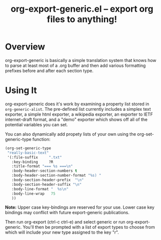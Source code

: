 #+TITLE:     org-export-generic.el -- export org files to anything!
#+OPTIONS:   ^:{} author:Wes Hardaker
#+STARTUP: odd

* Overview

org-export-generic is basically a simple translation system that
knows how to parse at least most of a .org buffer and then add
various formatting prefixes before and after each section type.

* Using It

org-export-generic does it's work by examining a property list stored
in =org-generic-alist=.  The pre-defined list currently includes a
simplex text exporter, a simple html exporter, a wikipedia exporter,
an exporter to IETF internet-draft format, and a "demo" exporter which
shows off all of the potential variables you can set.

You can also dynamically add propety lists of your own using the
org-set-generic-type function:

#+begin_src emacs-lisp
   (org-set-generic-type
    "really-basic-text" 
    '(:file-suffix     ".txt"
      :key-binding     ?R
      :title-format "=== %s ===\n"
      :body-header-section-numbers t
      :body-header-section-number-format "%s) "
      :body-section-header-prefix  "\n"
      :body-section-header-suffix "\n"
      :body-line-format "  %s\n"
      :body-line-wrap   75
      ))
#+end_src

*Note:* Upper case key-bindings are reserved for your use.  Lower case
key bindings may conflict with future export-generic publications.

Then run org-export (ctrl-c ctrl-e) and select generic or run
org-export-generic.  You'll then be prompted with a list of export types
to choose from which will include your new type assigned to the key "r".
